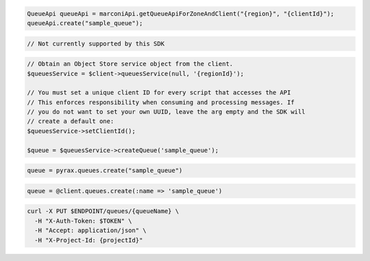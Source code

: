 .. code-block:: csharp

.. code-block:: java

  QueueApi queueApi = marconiApi.getQueueApiForZoneAndClient("{region}", "{clientId}");
  queueApi.create("sample_queue");

.. code-block:: javascript

  // Not currently supported by this SDK

.. code-block:: php

  // Obtain an Object Store service object from the client.
  $queuesService = $client->queuesService(null, '{regionId}');

  // You must set a unique client ID for every script that accesses the API
  // This enforces responsibility when consuming and processing messages. If
  // you do not want to set your own UUID, leave the arg empty and the SDK will
  // create a default one:
  $queuesService->setClientId();

  $queue = $queuesService->createQueue('sample_queue');

.. code-block:: python

  queue = pyrax.queues.create("sample_queue")

.. code-block:: ruby

  queue = @client.queues.create(:name => 'sample_queue')

.. code-block:: sh

  curl -X PUT $ENDPOINT/queues/{queueName} \
    -H "X-Auth-Token: $TOKEN" \
    -H "Accept: application/json" \
    -H "X-Project-Id: {projectId}"
